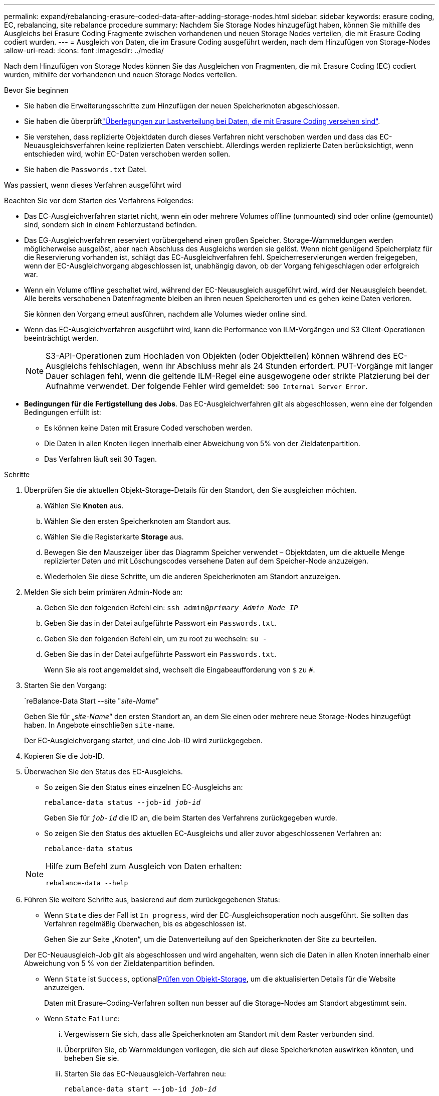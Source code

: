 ---
permalink: expand/rebalancing-erasure-coded-data-after-adding-storage-nodes.html 
sidebar: sidebar 
keywords: erasure coding, EC, rebalancing, site rebalance procedure 
summary: Nachdem Sie Storage Nodes hinzugefügt haben, können Sie mithilfe des Ausgleichs bei Erasure Coding Fragmente zwischen vorhandenen und neuen Storage Nodes verteilen, die mit Erasure Coding codiert wurden. 
---
= Ausgleich von Daten, die im Erasure Coding ausgeführt werden, nach dem Hinzufügen von Storage-Nodes
:allow-uri-read: 
:icons: font
:imagesdir: ../media/


[role="lead"]
Nach dem Hinzufügen von Storage Nodes können Sie das Ausgleichen von Fragmenten, die mit Erasure Coding (EC) codiert wurden, mithilfe der vorhandenen und neuen Storage Nodes verteilen.

.Bevor Sie beginnen
* Sie haben die Erweiterungsschritte zum Hinzufügen der neuen Speicherknoten abgeschlossen.
* Sie haben die überprüftlink:considerations-for-rebalancing-erasure-coded-data.html["Überlegungen zur Lastverteilung bei Daten, die mit Erasure Coding versehen sind"].
* Sie verstehen, dass replizierte Objektdaten durch dieses Verfahren nicht verschoben werden und dass das EC-Neuausgleichsverfahren keine replizierten Daten verschiebt.  Allerdings werden replizierte Daten berücksichtigt, wenn entschieden wird, wohin EC-Daten verschoben werden sollen.
* Sie haben die `Passwords.txt` Datei.


.Was passiert, wenn dieses Verfahren ausgeführt wird
Beachten Sie vor dem Starten des Verfahrens Folgendes:

* Das EC-Ausgleichverfahren startet nicht, wenn ein oder mehrere Volumes offline (unmounted) sind oder online (gemountet) sind, sondern sich in einem Fehlerzustand befinden.
* Das EG-Ausgleichverfahren reserviert vorübergehend einen großen Speicher. Storage-Warnmeldungen werden möglicherweise ausgelöst, aber nach Abschluss des Ausgleichs werden sie gelöst. Wenn nicht genügend Speicherplatz für die Reservierung vorhanden ist, schlägt das EC-Ausgleichverfahren fehl. Speicherreservierungen werden freigegeben, wenn der EC-Ausgleichvorgang abgeschlossen ist, unabhängig davon, ob der Vorgang fehlgeschlagen oder erfolgreich war.
* Wenn ein Volume offline geschaltet wird, während der EC-Neuausgleich ausgeführt wird, wird der Neuausgleich beendet. Alle bereits verschobenen Datenfragmente bleiben an ihren neuen Speicherorten und es gehen keine Daten verloren.
+
Sie können den Vorgang erneut ausführen, nachdem alle Volumes wieder online sind.

* Wenn das EC-Ausgleichverfahren ausgeführt wird, kann die Performance von ILM-Vorgängen und S3 Client-Operationen beeinträchtigt werden.
+

NOTE: S3-API-Operationen zum Hochladen von Objekten (oder Objektteilen) können während des EC-Ausgleichs fehlschlagen, wenn ihr Abschluss mehr als 24 Stunden erfordert. PUT-Vorgänge mit langer Dauer schlagen fehl, wenn die geltende ILM-Regel eine ausgewogene oder strikte Platzierung bei der Aufnahme verwendet. Der folgende Fehler wird gemeldet: `500 Internal Server Error`.

* *Bedingungen für die Fertigstellung des Jobs*. Das EC-Ausgleichverfahren gilt als abgeschlossen, wenn eine der folgenden Bedingungen erfüllt ist:
+
** Es können keine Daten mit Erasure Coded verschoben werden.
** Die Daten in allen Knoten liegen innerhalb einer Abweichung von 5% von der Zieldatenpartition.
** Das Verfahren läuft seit 30 Tagen.




.Schritte
. [[review_object_Storage]]Überprüfen Sie die aktuellen Objekt-Storage-Details für den Standort, den Sie ausgleichen möchten.
+
.. Wählen Sie *Knoten* aus.
.. Wählen Sie den ersten Speicherknoten am Standort aus.
.. Wählen Sie die Registerkarte *Storage* aus.
.. Bewegen Sie den Mauszeiger über das Diagramm Speicher verwendet – Objektdaten, um die aktuelle Menge replizierter Daten und mit Löschungscodes versehene Daten auf dem Speicher-Node anzuzeigen.
.. Wiederholen Sie diese Schritte, um die anderen Speicherknoten am Standort anzuzeigen.


. Melden Sie sich beim primären Admin-Node an:
+
.. Geben Sie den folgenden Befehl ein: `ssh admin@_primary_Admin_Node_IP_`
.. Geben Sie das in der Datei aufgeführte Passwort ein `Passwords.txt`.
.. Geben Sie den folgenden Befehl ein, um zu root zu wechseln: `su -`
.. Geben Sie das in der Datei aufgeführte Passwort ein `Passwords.txt`.
+
Wenn Sie als root angemeldet sind, wechselt die Eingabeaufforderung von `$` zu `#`.



. Starten Sie den Vorgang:
+
`reBalance-Data Start --site "_site-Name_"

+
Geben Sie für „_site-Name_“ den ersten Standort an, an dem Sie einen oder mehrere neue Storage-Nodes hinzugefügt haben. In Angebote einschließen `site-name`.

+
Der EC-Ausgleichvorgang startet, und eine Job-ID wird zurückgegeben.

. Kopieren Sie die Job-ID.
. [[view-Status]]Überwachen Sie den Status des EC-Ausgleichs.
+
** So zeigen Sie den Status eines einzelnen EC-Ausgleichs an:
+
`rebalance-data status --job-id _job-id_`

+
Geben Sie für `_job-id_` die ID an, die beim Starten des Verfahrens zurückgegeben wurde.

** So zeigen Sie den Status des aktuellen EC-Ausgleichs und aller zuvor abgeschlossenen Verfahren an:
+
`rebalance-data status`

+
[NOTE]
====
Hilfe zum Befehl zum Ausgleich von Daten erhalten:

`rebalance-data --help`

====


. Führen Sie weitere Schritte aus, basierend auf dem zurückgegebenen Status:
+
** Wenn `State` dies der Fall ist `In progress`, wird der EC-Ausgleichsoperation noch ausgeführt. Sie sollten das Verfahren regelmäßig überwachen, bis es abgeschlossen ist.
+
Gehen Sie zur Seite „Knoten“, um die Datenverteilung auf den Speicherknoten der Site zu beurteilen.

+
Der EC-Neuausgleich-Job gilt als abgeschlossen und wird angehalten, wenn sich die Daten in allen Knoten innerhalb einer Abweichung von 5 % von der Zieldatenpartition befinden.

** Wenn `State` ist `Success`, optional<<review_object_storage,Prüfen von Objekt-Storage>>, um die aktualisierten Details für die Website anzuzeigen.
+
Daten mit Erasure-Coding-Verfahren sollten nun besser auf die Storage-Nodes am Standort abgestimmt sein.

** Wenn `State` `Failure`:
+
... Vergewissern Sie sich, dass alle Speicherknoten am Standort mit dem Raster verbunden sind.
... Überprüfen Sie, ob Warnmeldungen vorliegen, die sich auf diese Speicherknoten auswirken könnten, und beheben Sie sie.
... Starten Sie das EC-Neuausgleich-Verfahren neu:
+
`rebalance-data start –-job-id _job-id_`

... <<view-status,Den Status anzeigen>> Des neuen Verfahrens. Falls `State` noch vorhanden `Failure`, wenden Sie sich an den technischen Support.




. Wenn das EC-Ausgleichverfahren zu viel Last generiert (beispielsweise sind Ingest-Operationen betroffen), unterbrechen Sie den Vorgang.
+
`rebalance-data pause --job-id _job-id_`

. Wenn Sie das EC-Ausgleichverfahren beenden müssen (z. B. um ein StorageGRID-Software-Upgrade durchzuführen), geben Sie Folgendes ein:
+
`rebalance-data terminate --job-id _job-id_`

+

NOTE: Wenn Sie eine EC-Neuverteilung beenden, bleiben alle Datenfragmente, die bereits verschoben wurden, an ihren neuen Speicherorten. Daten werden nicht zurück an den ursprünglichen Speicherort verschoben.

. Wenn Sie Erasure Coding an mehreren Standorten verwenden, führen Sie dieses Verfahren für alle anderen betroffenen Standorte aus.

